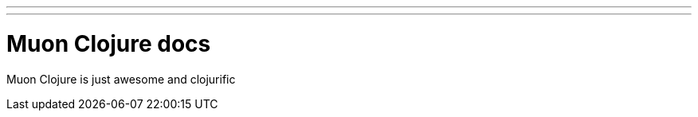 ---
---
:title: Muon Clojure
:layout: documentation
:source-highlighter: pygments
:toc: right

= Muon Clojure docs

Muon Clojure is just awesome and clojurific
